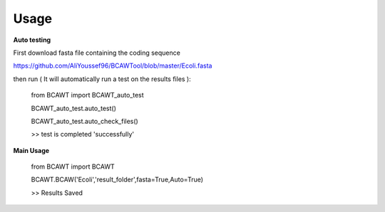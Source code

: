 Usage
=====

**Auto testing**

First download fasta file containing the coding sequence

https://github.com/AliYoussef96/BCAWTool/blob/master/Ecoli.fasta

then run ( It will automatically run a test on the results files ):



  from BCAWT import BCAWT_auto_test
  
  BCAWT_auto_test.auto_test()
  
  BCAWT_auto_test.auto_check_files()
  
  >> test is completed 'successfully'



**Main Usage**

  from BCAWT import BCAWT
  
  BCAWT.BCAW('Ecoli','result_folder',fasta=True,Auto=True)
  
  >> Results Saved
  

